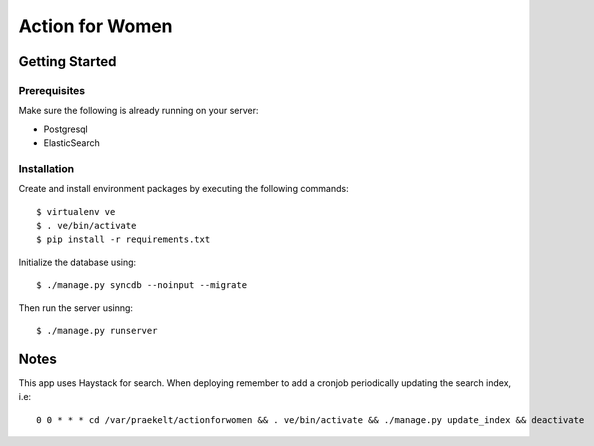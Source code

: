================
Action for Women
================

Getting Started
===============

Prerequisites
-------------

Make sure the following is already running on your server:

- Postgresql
- ElasticSearch

Installation
------------

Create and install environment packages by executing the following commands::

    $ virtualenv ve
    $ . ve/bin/activate
    $ pip install -r requirements.txt

Initialize the database using::

    $ ./manage.py syncdb --noinput --migrate

Then run the server usinng::

    $ ./manage.py runserver


Notes
=====

This app uses Haystack for search. When deploying remember to add a cronjob periodically updating the search index, i.e::

    0 0 * * * cd /var/praekelt/actionforwomen && . ve/bin/activate && ./manage.py update_index && deactivate
